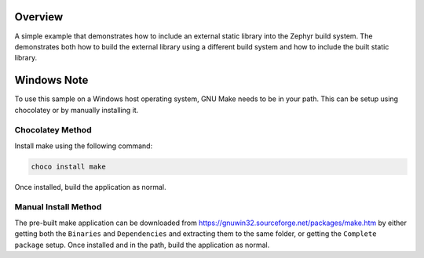 .. zephyr:code-sample:: external_library
   :name: External Library

   Include an external static library into the Zephyr build system.

Overview
********

A simple example that demonstrates how to include an external static library
into the Zephyr build system.
The demonstrates both how to build the external library using a different build
system and how to include the built static library.

Windows Note
************

To use this sample on a Windows host operating system, GNU Make needs to be in
your path. This can be setup using chocolatey or by manually installing it.

Chocolatey Method
=================

Install make using the following command:

.. code-block:: bash

   choco install make

Once installed, build the application as normal.

Manual Install Method
=====================

The pre-built make application can be downloaded from
https://gnuwin32.sourceforge.net/packages/make.htm by either getting both the
``Binaries`` and ``Dependencies`` and extracting them to the same folder, or
getting the ``Complete package`` setup. Once installed and in the path, build
the application as normal.
